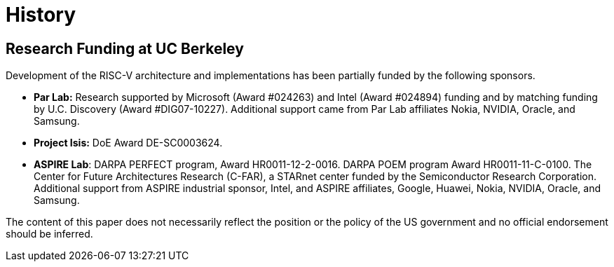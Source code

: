 = History

== Research Funding at UC Berkeley

Development of the RISC-V architecture and implementations has been
partially funded by the following sponsors.

* *Par Lab:* Research supported by Microsoft (Award #024263) and Intel
(Award #024894) funding and by matching funding by U.C. Discovery (Award
#DIG07-10227). Additional support came from Par Lab affiliates Nokia,
NVIDIA, Oracle, and Samsung.
* *Project Isis:* DoE Award DE-SC0003624.
* *ASPIRE Lab*: DARPA PERFECT program, Award HR0011-12-2-0016. DARPA
POEM program Award HR0011-11-C-0100. The Center for Future Architectures
Research (C-FAR), a STARnet center funded by the Semiconductor Research
Corporation. Additional support from ASPIRE industrial sponsor, Intel,
and ASPIRE affiliates, Google, Huawei, Nokia, NVIDIA, Oracle, and
Samsung.

The content of this paper does not necessarily reflect the position or
the policy of the US government and no official endorsement should be
inferred.

